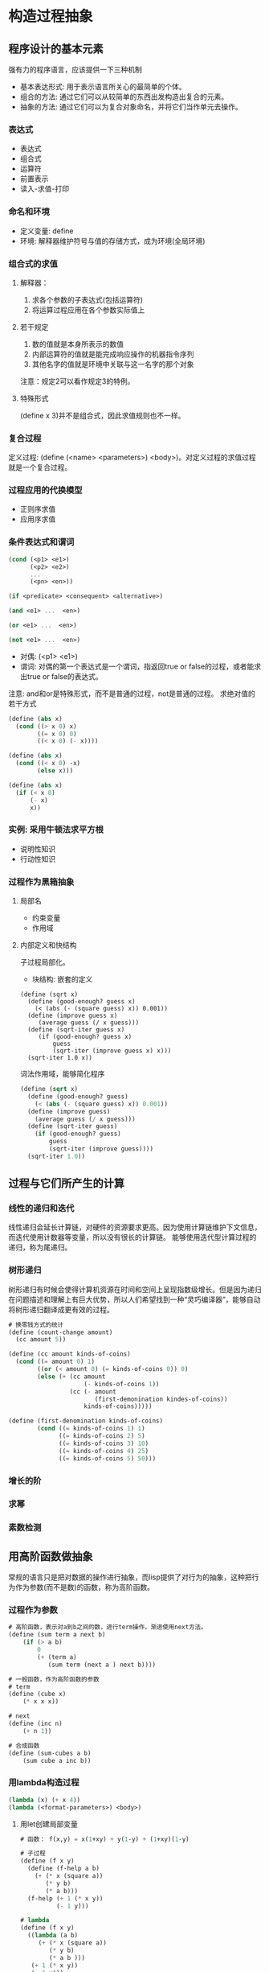 * 构造过程抽象
** 程序设计的基本元素
   强有力的程序语言，应该提供一下三种机制
   - 基本表达形式: 用于表示语言所关心的最简单的个体。
   - 组合的方法: 通过它们可以从较简单的东西出发构造出复合的元素。
   - 抽象的方法: 通过它们可以为复合对象命名，并将它们当作单元去操作。
*** 表达式
    - 表达式
    - 组合式
    - 运算符
    - 前置表示
    - 读入-求值-打印
*** 命名和环境
    - 定义变量: define
    - 环境: 解释器维护符号与值的存储方式，成为环境(全局环境)
*** 组合式的求值
**** 解释器：
     1. 求各个参数的子表达式(包括运算符)
     2. 将运算过程应用在各个参数实际值上
**** 若干规定
     1. 数的值就是本身所表示的数值
     2. 内部运算符的值就是能完成响应操作的机器指令序列
     3. 其他名字的值就是环境中关联与这一名字的那个对象
     注意：规定2可以看作规定3的特例。
**** 特殊形式
(define x 3)并不是组合式，因此求值规则也不一样。
*** 复合过程
    定义过程: (define (<name> <parameters>) <body>)。对定义过程的求值过程就是一个复合过程。
*** 过程应用的代换模型
    - 正则序求值
    - 应用序求值
*** 条件表达式和谓词
#+BEGIN_SRC scheme
(cond (<p1> <e1>)
      (<p2> <e2>)
      ...
      (<pn> <en>))

(if <predicate> <consequent> <alternative>)

(and <e1> ...  <en>)

(or <e1> ...  <en>)

(not <e1> ...  <en>)
#+END_SRC
    - 对偶: (<p1> <e1>)
    - 谓词: 对偶的第一个表达式是一个谓词，指返回true or false的过程，或者能求出true or false的表达式。
    注意: and和or是特殊形式，而不是普通的过程，not是普通的过程。
    求绝对值的若干方式
#+BEGIN_SRC scheme
(define (abs x)
  (cond ((> x 0) x)
        ((= x 0) 0)
        ((< x 0) (- x))))

(define (abs x)
  (cond ((< x 0) -x)
        (else x)))

(define (abs x)
  (if (< x 0)
      (- x)
      x))
#+END_SRC
*** 实例: 采用牛顿法求平方根
    - 说明性知识
    - 行动性知识
*** 过程作为黑箱抽象
**** 局部名
     - 约束变量
     - 作用域
**** 内部定义和快结构
     子过程局部化。
     - 块结构: 嵌套的定义
#+BEGIN_SRC sheme
(define (sqrt x)
  (define (good-enough? guess x)
    (< (abs (- (square guess) x)) 0.001))
  (define (improve guess x)
     (average guess (/ x guess)))
  (define (sqrt-iter guess x)
     (if (good-enough? guess x)
         guess
         (sqrt-iter (improve guess x) x)))
  (sqrt-iter 1.0 x))
#+END_SRC
     词法作用域，能够简化程序
#+BEGIN_SRC scheme
(define (sqrt x)
  (define (good-enough? guess)
    (< (abs (- (square guess) x)) 0.001))
  (define (improve guess)
    (average guess (/ x guess)))
  (define (sqrt-iter guess)
    (if (good-enough? guess)
        guess
        (sqrt-iter (improve guess))))
  (sqrt-iter 1.0))

#+END_SRC
** 过程与它们所产生的计算
*** 线性的递归和迭代
    线性递归会延长计算链，对硬件的资源要求更高。因为使用计算链维护下文信息，而迭代使用计数器等变量，所以没有很长的计算链。
    能够使用迭代型计算过程的递归，称为尾递归。
*** 树形递归
    树形递归有时候会使得计算机资源在时间和空间上呈现指数级增长。但是因为递归在问题描述和理解上有巨大优势，所以人们希望找到一种“灵巧编译器”，能够自动将树形递归翻译成更有效的过程。
#+BEGIN_SRC scheme
# 换零钱方式的统计
(define (count-change amount)
  (cc amount 5))

(define (cc amount kinds-of-coins)
  (cond ((= amount 0) 1)
        ((or (< amount 0) (= kinds-of-coins 0)) 0)
        (else (+ (cc amount
                     (- kinds-of-coins 1))
                 (cc (- amount
                        (first-demonination kindes-of-coins))
                     kinds-of-coins)))))

(define (first-denomination kinds-of-coins)
        (cond ((= kinds-of-coins 1) 1)
              ((= kinds-of-coins 2) 5)
              ((= kinds-of-coins 3) 10)
              ((= kinds-of-coins 4) 25)
              ((= kinds-of-coins 5) 50)))
#+END_SRC
*** 增长的阶
*** 求幂
*** 素数检测
** 用高阶函数做抽象
   常规的语言只是把对数据的操作进行抽象，而lisp提供了对行为的抽象，这种把行为作为参数(而不是数)的函数，称为高阶函数。
*** 过程作为参数
#+BEGIN_SRC scheme
# 高阶函数，表示对a到b之间的数，进行term操作，渐进使用next方法。
(define (sum term a next b)
    (if (> a b)
        0
        (+ (term a)
           (sum term (next a ) next b))))

# 一般函数，作为高阶函数的参数
# term
(define (cube x)
    (* x x x))

# next
(define (inc n)
    (+ n 1))

# 合成函数
(define (sum-cubes a b)
    (sum cube a inc b))
#+END_SRC
*** 用lambda构造过程
#+BEGIN_SRC scheme
(lambda (x) (+ x 4))
(lambda (<format-parameters>) <body>)
#+END_SRC
**** 用let创建局部变量
#+BEGIN_SRC scheme
# 函数： f(x,y) = x(1+xy) + y(1-y) + (1+xy)(1-y)

# 子过程
(define (f x y)
  (define (f-help a b)
    (+ (* x (square a))
       (* y b)
       (* a b)))
  (f-help (+ 1 (* x y))
          (- 1 y)))

# lambda
(define (f x y)
  ((lambda (a b)
     (+ (* x (square a))
        (* y b)
        (* a b )))
   (+ 1 (* x y))
   (- 1 y)))

# let 局部变量
(define (f x y)
  (let ((a (+ 1 (* x y)))
        (b (- 1 y)))
    (+ (* x (square a))
       (* y b)
       (* a b))))

# let的一般语法
(let ((<var1> <exp1>)
      ...
      (<varn> <expn>))
  <body>)
# 其中的var1..varn的作用域只在<body>中

# 使用lambda语法替换的化
((lambda (<var1>...<barn>)
   <body>)
  <exp1>
  ...
  <expn>)
#+END_SRC
     let的作用
     - 是在接近变量使用的地方建立局部变量约束
     - 变量的值是在let之外计算的，在为局部变量提供值的表达式依赖于某些与局部变量同名的变量时，使用外部的值。
#+BEGIN_SRC scheme
(let ((x 3)
      (y (+ x 2)))
  (* x y))

# 当外部的x = 2时，得到结果是12.因为y = 4，使用了外部的值。
#+END_SRC
*** 过程作为一般性的方法
**** 通过区间折半寻找方程的根
**** 找出函数不动点
     (感觉计算不动点程序有问题，太依赖guess值的合理性，同时没有考虑没有不动点的函数)
*** 过程作为返回值
    第一级状态：程序设计语言中带有最少限制的元素被称为第一级的状态。它们具有以下某些权利和特权:
    - 可以用变量名
    - 可以提供给过程作为结果返回
    - 可以由过程作为结果返回
    - 可以包含在数据结构中
      lisp中，过程是完全的第一级状态。
* 构造数据抽象
** 数据抽象引导
** 层次性数据和闭包性质
** 符号数据
** 抽象数据的多重表示
** 带有通用型操作的系统
* 模块化、对象和状态
** 赋值和局部状态
** 求值的环境模型
** 用变动数据做模拟
** 并发: 时间是一个本质问题
** 流
* 元语言抽象
** 元循环求值器
** Scheme的变形--惰性求值
** Scheme的变形--非确定性计算
** 逻辑程序设计
* 寄存器机器里的计算
** 寄存器机器的设计
** 一个寄存器机器模拟器
** 存储分配和废料收集
** 显示控制的求值器
** 编译
